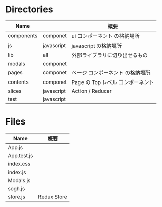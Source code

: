 * Directories

| Name       |            | 概要                              |
|------------+------------+-----------------------------------|
| components | componet   | ui コンポーネント の格納場所      |
| js         | javascript | javascript の格納場所             |
| lib        | all        | 外部ライブラリに切り出せるもの    |
| modals     | componet   |                                   |
| pages      | componet   | ページ コンポーネント の格納場所  |
| contents   | componet   | Page の Top レベル コンポーネント |
| slices     | javascript | Action / Reducer                  |
| test       | javascript |                                   |

* Files

| Name        | 概要        |
|-------------+-------------|
| App.js      |             |
| App.test.js |             |
| index.css   |             |
| index.js    |             |
| Modals.js   |             |
| sogh.js     |             |
| store.js    | Redux Store |
